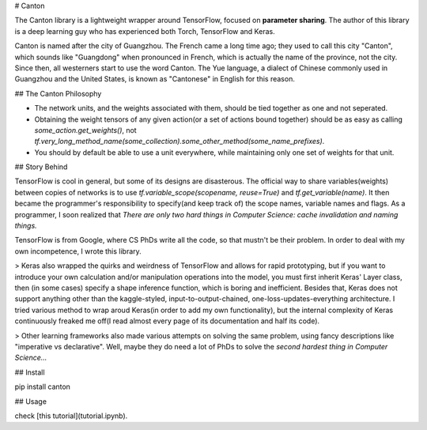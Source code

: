 # Canton

The Canton library is a lightweight wrapper around TensorFlow, focused on **parameter sharing**. The author of this library is a deep learning guy who has experienced both Torch, TensorFlow and Keras.

Canton is named after the city of Guangzhou. The French came a long time ago; they used to call this city "Canton", which sounds like "Guangdong" when pronounced in French, which is actually the name of the province, not the city. Since then, all westerners start to use the word Canton. The Yue language, a dialect of Chinese commonly used in Guangzhou and the United States, is known as "Cantonese" in English for this reason.

## The Canton Philosophy

- The network units, and the weights associated with them, should be tied together as one and not seperated.
- Obtaining the weight tensors of any given action(or a set of actions bound together) should be as easy as calling `some_action.get_weights()`, not `tf.very_long_method_name(some_collection).some_other_method(some_name_prefixes)`.
- You should by default be able to use a unit everywhere, while maintaining only one set of weights for that unit.

## Story Behind

TensorFlow is cool in general, but some of its designs are disasterous. The official way to share variables(weights) between copies of networks is to use `tf.variable_scope(scopename, reuse=True)` and `tf.get_variable(name)`. It then became the programmer's responsibility to specify(and keep track of) the scope names, variable names and flags. As a programmer, I soon realized that *There are only two hard things in Computer Science: cache invalidation and naming things.*

TensorFlow is from Google, where CS PhDs write all the code, so that mustn't be their problem. In order to deal with my own incompetence, I wrote this library.

> Keras also wrapped the quirks and weirdness of TensorFlow and allows for rapid prototyping, but if you want to introduce your own calculation and/or manipulation operations into the model, you must first inherit Keras' Layer class, then (in some cases) specify a shape inference function, which is boring and inefficient. Besides that, Keras does not support anything other than the kaggle-styled, input-to-output-chained, one-loss-updates-everything architecture. I tried various method to wrap aroud Keras(in order to add my own functionality), but the internal complexity of Keras continuously freaked me off(I read almost every page of its documentation and half its code).

> Other learning frameworks also made various attempts on solving the same problem, using fancy descriptions like "imperative vs declarative". Well, maybe they do need a lot of PhDs to solve the *second hardest thing in Computer Science...*

## Install

pip install canton

## Usage

check [this tutorial](tutorial.ipynb).
